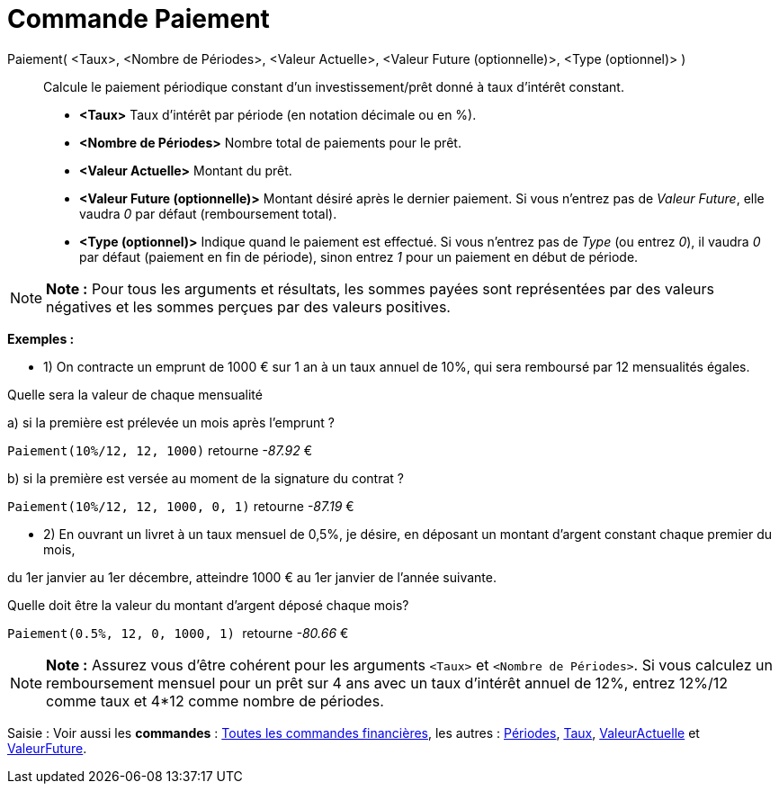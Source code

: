 = Commande Paiement
:page-en: commands/Payment_Command
ifdef::env-github[:imagesdir: /fr/modules/ROOT/assets/images]

Paiement( <Taux>, <Nombre de Périodes>, <Valeur Actuelle>, <Valeur Future (optionnelle)>, <Type (optionnel)> )::
  Calcule le paiement périodique constant d'un investissement/prêt donné à taux d'intérêt constant.

* *<Taux>* Taux d'intérêt par période (en notation décimale ou en %).
* *<Nombre de Périodes>* Nombre total de paiements pour le prêt.
* *<Valeur Actuelle>* Montant du prêt.
* *<Valeur Future (optionnelle)>* Montant désiré après le dernier paiement. Si vous n'entrez pas de _Valeur Future_,
elle vaudra _0_ par défaut (remboursement total).
* *<Type (optionnel)>* Indique quand le paiement est effectué. Si vous n'entrez pas de _Type_ (ou entrez _0_), il vaudra
_0_ par défaut (paiement en fin de période), sinon entrez _1_ pour un paiement en début de période.

[NOTE]
====

*Note :* Pour tous les arguments et résultats, les sommes payées sont représentées par des valeurs négatives et les
sommes perçues par des valeurs positives.

====

[EXAMPLE]
====

*Exemples :*

* 1) On contracte un emprunt de 1000 € sur 1 an à un taux annuel de 10%, qui sera remboursé par 12 mensualités égales.

Quelle sera la valeur de chaque mensualité

a) si la première est prélevée un mois après l’emprunt ?

`++Paiement(10%/12, 12, 1000)++` retourne _-87.92_ €

b) si la première est versée au moment de la signature du contrat ?

`++Paiement(10%/12, 12, 1000, 0, 1)++` retourne _-87.19_ €

* 2) En ouvrant un livret à un taux mensuel de 0,5%, je désire, en déposant un montant d'argent constant chaque premier
du mois,

du 1er janvier au 1er décembre, atteindre 1000 € au 1er janvier de l'année suivante.

Quelle doit être la valeur du montant d’argent déposé chaque mois?

`++Paiement(0.5%, 12, 0, 1000, 1) ++` retourne _-80.66_ €

====

[NOTE]
====

*Note :* Assurez vous d'être cohérent pour les arguments `++<Taux>++` et `++<Nombre de Périodes>++`. Si vous calculez un
remboursement mensuel pour un prêt sur 4 ans avec un taux d'intérêt annuel de 12%, entrez 12%/12 comme taux et 4*12
comme nombre de périodes.

====

[.kcode]#Saisie :# Voir aussi les *commandes* : xref:/commands/Commandes_Financières.adoc[Toutes les commandes
financières], les autres : xref:/commands/Périodes.adoc[Périodes], xref:/commands/Taux.adoc[Taux],
xref:/commands/ValeurActuelle.adoc[ValeurActuelle] et xref:/commands/ValeurFuture.adoc[ValeurFuture].
